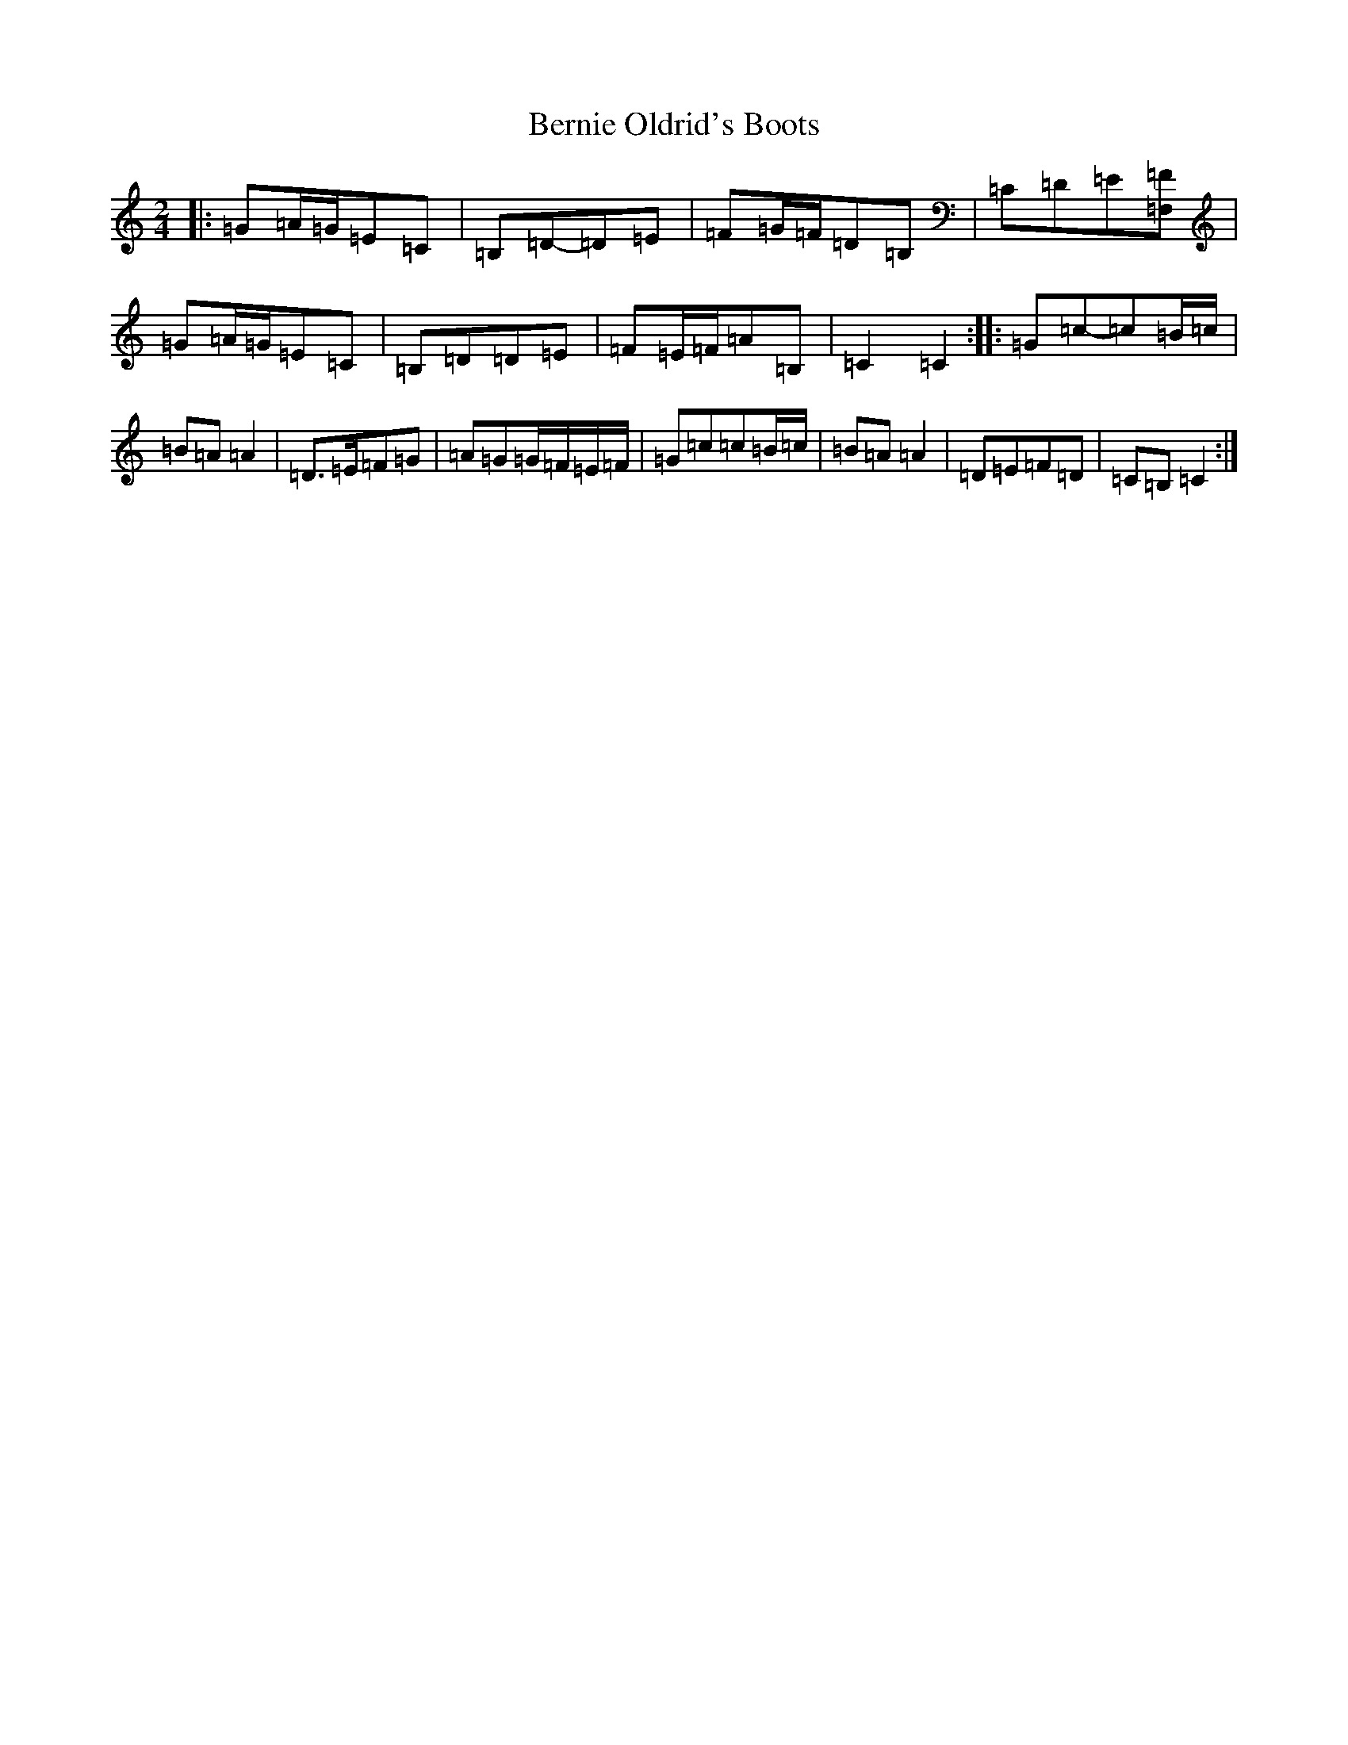 X: 1723
T: Bernie Oldrid's Boots
S: https://thesession.org/tunes/3843#setting3843
R: polka
M:2/4
L:1/8
K: C Major
|:=G=A/2=G/2=E=C|=B,=D-=D=E|=F=G/2=F/2=D=B,|=C=D=E[=F,=F]|=G=A/2=G/2=E=C|=B,=D=D=E|=F=E/2=F/2=A=B,|=C2=C2:||:=G=c-=c=B/2=c/2|=B=A=A2|=D>=E=F=G|=A=G=G/2=F/2=E/2=F/2|=G=c=c=B/2=c/2|=B=A=A2|=D=E=F=D|=C=B,=C2:|